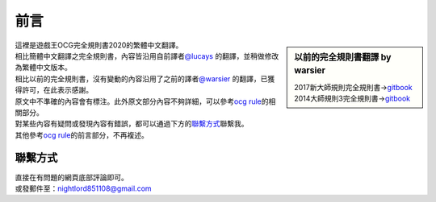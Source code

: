 
=======
前言
=======

.. role:: strike
    :class: strike

.. sidebar:: 以前的完全規則書翻譯 by warsier

  | 2017新大師規則完全規則書→\ `gitbook <https://warsier.gitbooks.io/new_master_rule>`__
  | 2014大師規則3完全規則書→\ `gitbook <https://warsier.gitbooks.io/yugioh_master_rule_3/content/>`__

| 這裡是遊戲王OCG完全規則書2020的繁體中文翻譯。
| 相比簡體中文翻譯之完全規則書，內容皆沿用自前譯者\ `@lucays <https://github.com/lucays/ocg-rulebook>`__ 的翻譯，並稍做修改為繁體中文版本。
| 相比以前的完全規則書，沒有變動的內容沿用了之前的譯者\ `@warsier <https://tieba.baidu.com/home/main?un=787012293>`__ 的翻譯，已獲得許可，在此表示感謝。
| 原文中不準確的內容會有標注。此外原文部分內容不夠詳細，可以參考\ `ocg rule <https://ocg-rule.readthedocs.io>`__\ 的相關部分。
| 對某些內容有疑問或發現內容有錯誤，都可以通過下方的\ 聯繫方式_\ 聯繫我。
| 其他參考\ `ocg rule <https://ocg-rule.readthedocs.io>`__\ 的前言部分，不再複述。

聯繫方式
========

| 直接在有問題的網頁底部評論即可。
| 或發郵件至：\ nightlord851108@gmail.com\

